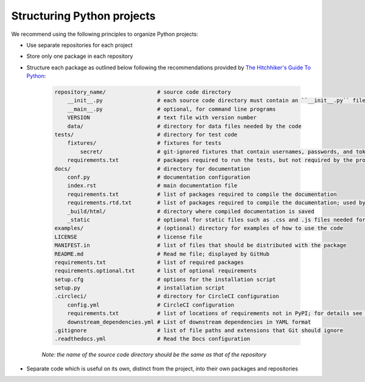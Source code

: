 Structuring Python projects
===========================
We recommend using the following principles to organize Python projects:

* Use separate repositories for each project
* Store only one package in each repository
* Structure each package as outlined below following the recommendations provided by `The Hitchhiker's Guide To Python <https://docs.python-guide.org/writing/structure/#structure-of-the-repository>`_:

    .. code-block :: text

        repository_name/                # source code directory
            __init__.py                 # each source code directory must contain an ``__init__.py`` file
            __main__.py                 # optional, for command line programs
            VERSION                     # text file with version number
            data/                       # directory for data files needed by the code
        tests/                          # directory for test code
            fixtures/                   # fixtures for tests
                secret/                 # git-ignored fixtures that contain usernames, passwords, and tokens
            requirements.txt            # packages required to run the tests, but not required by the project; used by CircleCI
        docs/                           # directory for documentation
            conf.py                     # documentation configuration
            index.rst                   # main documentation file
            requirements.txt            # list of packages required to compile the documentation
            requirements.rtd.txt        # list of packages required to compile the documentation; used by Read the Docs
            _build/html/                # directory where compiled documentation is saved
            _static                     # optional for static files such as .css and .js files needed for the documentation
        examples/                       # (optional) directory for examples of how to use the code
        LICENSE                         # license file
        MANIFEST.in                     # list of files that should be distributed with the package
        README.md                       # Read me file; displayed by GitHub
        requirements.txt                # list of required packages
        requirements.optional.txt       # list of optional requirements
        setup.cfg                       # options for the installation script
        setup.py                        # installation script
        .circleci/                      # directory for CircleCI configuration
            config.yml                  # CircleCI configuration
            requirements.txt            # list of locations of requirements not in PyPI; for details see `Karr Lab build utilities <https://docs.karrlab.org/karr_lab_build_utils/master/0.0.13/tutorial_developers.html>_`
            downstream_dependencies.yml # List of downstream dependencies in YAML format
        .gitignore                      # list of file paths and extensions that Git should ignore
        .readthedocs.yml                # Read the Docs configuration

    *Note: the name of the source code directory should be the same as that of the repository*

* Separate code which is useful on its own, distinct from the project, into their own packages and repositories
